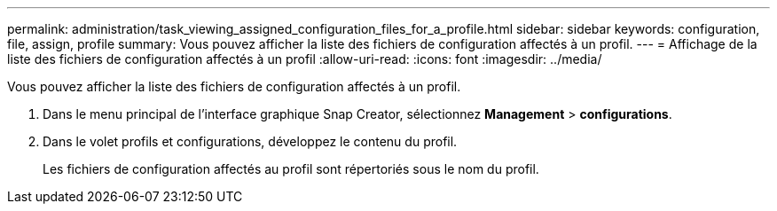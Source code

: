 ---
permalink: administration/task_viewing_assigned_configuration_files_for_a_profile.html 
sidebar: sidebar 
keywords: configuration, file, assign, profile 
summary: Vous pouvez afficher la liste des fichiers de configuration affectés à un profil. 
---
= Affichage de la liste des fichiers de configuration affectés à un profil
:allow-uri-read: 
:icons: font
:imagesdir: ../media/


[role="lead"]
Vous pouvez afficher la liste des fichiers de configuration affectés à un profil.

. Dans le menu principal de l'interface graphique Snap Creator, sélectionnez *Management* > *configurations*.
. Dans le volet profils et configurations, développez le contenu du profil.
+
Les fichiers de configuration affectés au profil sont répertoriés sous le nom du profil.


